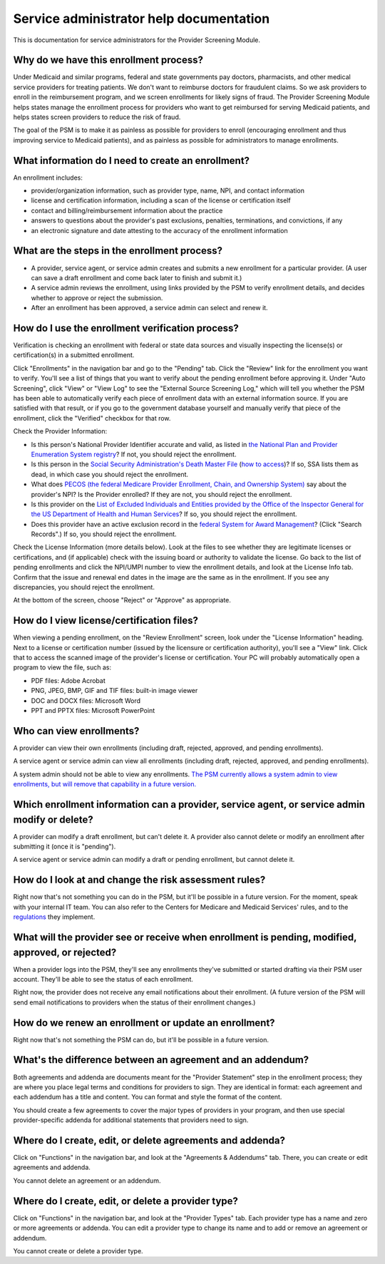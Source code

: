 Service administrator help documentation
========================================

This is documentation for service administrators for the Provider
Screening Module.

Why do we have this enrollment process?
---------------------------------------

Under Medicaid and similar programs, federal and state governments pay
doctors, pharmacists, and other medical service providers for treating
patients. We don't want to reimburse doctors for fraudulent claims. So
we ask providers to enroll in the reimbursement program, and we screen
enrollments for likely signs of fraud. The Provider Screening Module
helps states manage the enrollment process for providers who want to get
reimbursed for serving Medicaid patients, and helps states screen
providers to reduce the risk of fraud.

The goal of the PSM is to make it as painless as possible for providers
to enroll (encouraging enrollment and thus improving service to Medicaid
patients), and as painless as possible for administrators to manage
enrollments.

What information do I need to create an enrollment?
---------------------------------------------------

An enrollment includes:

-  provider/organization information, such as provider type, name, NPI,
   and contact information

-  license and certification information, including a scan of the
   license or certification itself

-  contact and billing/reimbursement information about the practice

-  answers to questions about the provider's past exclusions, penalties,
   terminations, and convictions, if any

-  an electronic signature and date attesting to the accuracy of the
   enrollment information

What are the steps in the enrollment process?
---------------------------------------------

-  A provider, service agent, or service admin creates and submits a new
   enrollment for a particular provider. (A user can save a draft
   enrollment and come back later to finish and submit it.)

-  A service admin reviews the enrollment, using links provided by the
   PSM to verify enrollment details, and decides whether to approve or
   reject the submission.

-  After an enrollment has been approved, a service admin can select and
   renew it.

How do I use the enrollment verification process?
-------------------------------------------------

Verification is checking an enrollment with federal or state data
sources and visually inspecting the license(s) or certification(s) in a
submitted enrollment.

Click "Enrollments" in the navigation bar and go to the "Pending" tab.
Click the "Review" link for the enrollment you want to verify. You'll
see a list of things that you want to verify about the pending
enrollment before approving it. Under "Auto Screening", click "View" or
"View Log" to see the "External Source Screening Log," which will tell
you whether the PSM has been able to automatically verify each piece of
enrollment data with an external information source. If you are
satisfied with that result, or if you go to the government database
yourself and manually verify that piece of the enrollment, click the
"Verified" checkbox for that row.

Check the Provider Information:

-  Is this person's National Provider Identifier accurate and valid, as
   listed in `the National Plan and Provider Enumeration System
   registry <http://npiregistry.cms.hhs.gov/>`__? If not, you should
   reject the enrollment.
-  Is this person in the `Social Security Administration's Death Master
   File <https://www.ssa.gov/dataexchange/request_dmf.html>`__ (`how to
   access <https://classic.ntis.gov/products/ssa-dmf/>`__)? If so, SSA
   lists them as dead, in which case you should reject the enrollment.
-  What does `PECOS (the federal Medicare Provider Enrollment, Chain,
   and Ownership System) <https://pecos.cms.hhs.gov/>`__ say about the
   provider's NPI? Is the Provider enrolled? If they are not, you should
   reject the enrollment.
-  Is this provider on the `List of Excluded Individuals and Entities
   provided by the Office of the Inspector General for the US Department
   of Health and Human
   Services <https://oig.hhs.gov/exclusions/exclusions_list.asp>`__? If
   so, you should reject the enrollment.
-  Does this provider have an active exclusion record in the `federal
   System for Award Management <https://www.sam.gov/>`__? (Click "Search
   Records".) If so, you should reject the enrollment.

Check the License Information (more details below). Look at the files to
see whether they are legitimate licenses or certifications, and (if
applicable) check with the issuing board or authority to validate the
license. Go back to the list of pending enrollments and click the
NPI/UMPI number to view the enrollment details, and look at the License
Info tab. Confirm that the issue and renewal end dates in the image are
the same as in the enrollment. If you see any discrepancies, you should
reject the enrollment.

At the bottom of the screen, choose "Reject" or "Approve" as
appropriate.

How do I view license/certification files?
------------------------------------------

When viewing a pending enrollment, on the "Review Enrollment" screen,
look under the "License Information" heading. Next to a license or
certification number (issued by the licensure or certification
authority), you'll see a "View" link. Click that to access the scanned
image of the provider's license or certification. Your PC will probably
automatically open a program to view the file, such as:

-  PDF files: Adobe Acrobat
-  PNG, JPEG, BMP, GIF and TIF files: built-in image viewer
-  DOC and DOCX files: Microsoft Word
-  PPT and PPTX files: Microsoft PowerPoint

Who can view enrollments?
-------------------------

A provider can view their own enrollments (including draft, rejected,
approved, and pending enrollments).

A service agent or service admin can view all enrollments (including
draft, rejected, approved, and pending enrollments).

A system admin should not be able to view any enrollments. `The PSM
currently allows a system admin to view enrollments, but will remove
that capability in a future
version. <https://github.com/OpenTechStrategies/psm/issues/10>`__

Which enrollment information can a provider, service agent, or service admin modify or delete?
----------------------------------------------------------------------------------------------

A provider can modify a draft enrollment, but can't delete it. A
provider also cannot delete or modify an enrollment after submitting it
(once it is "pending").

A service agent or service admin can modify a draft or pending
enrollment, but cannot delete it.

How do I look at and change the risk assessment rules?
------------------------------------------------------

Right now that's not something you can do in the PSM, but it'll be
possible in a future version. For the moment, speak with your internal
IT team. You can also refer to the Centers for Medicare and Medicaid
Services' rules, and to the
`regulations <https://www.law.cornell.edu/cfr/text/42/424.518>`__ they
implement.

What will the provider see or receive when enrollment is pending, modified, approved, or rejected?
--------------------------------------------------------------------------------------------------

When a provider logs into the PSM, they'll see any enrollments they've
submitted or started drafting via their PSM user account. They'll be
able to see the status of each enrollment.

Right now, the provider does not receive any email notifications about
their enrollment. (A future version of the PSM will send email
notifications to providers when the status of their enrollment changes.)

How do we renew an enrollment or update an enrollment?
------------------------------------------------------

Right now that's not something the PSM can do, but it'll be possible in
a future version.

What's the difference between an agreement and an addendum?
-----------------------------------------------------------

Both agreements and addenda are documents meant for the "Provider
Statement" step in the enrollment process; they are where you place
legal terms and conditions for providers to sign. They are identical in
format: each agreement and each addendum has a title and content. You
can format and style the format of the content.

You should create a few agreements to cover the major types of providers
in your program, and then use special provider-specific addenda for
additional statements that providers need to sign.

Where do I create, edit, or delete agreements and addenda?
----------------------------------------------------------

Click on "Functions" in the navigation bar, and look at the "Agreements
& Addendums" tab. There, you can create or edit agreements and addenda.

You cannot delete an agreement or an addendum.

Where do I create, edit, or delete a provider type?
---------------------------------------------------

Click on "Functions" in the navigation bar, and look at the "Provider
Types" tab. Each provider type has a name and zero or more agreements or
addenda. You can edit a provider type to change its name and to add or
remove an agreement or addendum.

You cannot create or delete a provider type.
